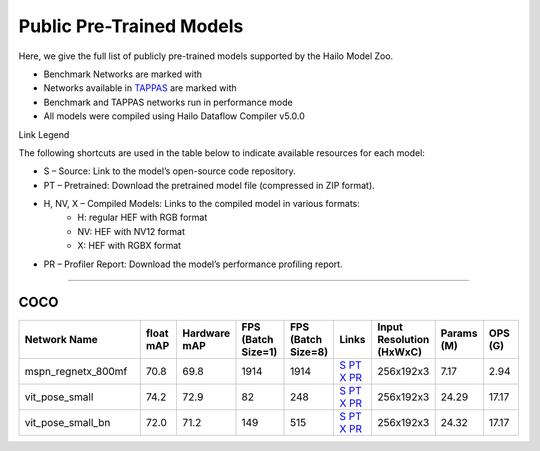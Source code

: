 
Public Pre-Trained Models
=========================

.. |rocket| image:: ../../images/rocket.png
  :width: 18

.. |star| image:: ../../images/star.png
  :width: 18

Here, we give the full list of publicly pre-trained models supported by the Hailo Model Zoo.

* Benchmark Networks are marked with |rocket|
* Networks available in `TAPPAS <https://github.com/hailo-ai/tappas>`_ are marked with |star|
* Benchmark and TAPPAS  networks run in performance mode
* All models were compiled using Hailo Dataflow Compiler v5.0.0

Link Legend

The following shortcuts are used in the table below to indicate available resources for each model:

* S – Source: Link to the model’s open-source code repository.
* PT – Pretrained: Download the pretrained model file (compressed in ZIP format).
* H, NV, X – Compiled Models: Links to the compiled model in various formats:
            * H: regular HEF with RGB format
            * NV: HEF with NV12 format
            * X: HEF with RGBX format

* PR – Profiler Report: Download the model’s performance profiling report.



.. _Single Person Pose Estimation:

-----------------------------

COCO
^^^^

.. list-table::
   :widths: 31 9 7 11 9 8 8 8 9
   :header-rows: 1

   * - Network Name
     - float mAP
     - Hardware mAP
     - FPS (Batch Size=1)
     - FPS (Batch Size=8)
     - Links
     - Input Resolution (HxWxC)
     - Params (M)
     - OPS (G)
   * - mspn_regnetx_800mf  |star|
     - 70.8
     - 69.8
     - 1914
     - 1914
     - `S <https://github.com/open-mmlab/mmpose>`_ `PT <https://hailo-model-zoo.s3.eu-west-2.amazonaws.com/SinglePersonPoseEstimation/mspn_regnetx_800mf/pretrained/2022-07-12/mspn_regnetx_800mf.zip>`_ `X <https://hailo-model-zoo.s3.eu-west-2.amazonaws.com/ModelZoo/Compiled/v5.0.0/hailo15h/mspn_regnetx_800mf.hef>`_ `PR <https://hailo-model-zoo.s3.eu-west-2.amazonaws.com/ModelZoo/Compiled/v5.0.0/hailo15h/mspn_regnetx_800mf_profiler_results_compiled.html>`_
     - 256x192x3
     - 7.17
     - 2.94
   * - vit_pose_small
     - 74.2
     - 72.9
     - 82
     - 248
     - `S <https://github.com/ViTAE-Transformer/ViTPose>`_ `PT <https://hailo-model-zoo.s3.eu-west-2.amazonaws.com/SinglePersonPoseEstimation/vit/vit_pose_small/pretrained/2023-11-14/vit_pose_small.zip>`_ `X <https://hailo-model-zoo.s3.eu-west-2.amazonaws.com/ModelZoo/Compiled/v5.0.0/hailo15h/vit_pose_small.hef>`_ `PR <https://hailo-model-zoo.s3.eu-west-2.amazonaws.com/ModelZoo/Compiled/v5.0.0/hailo15h/vit_pose_small_profiler_results_compiled.html>`_
     - 256x192x3
     - 24.29
     - 17.17
   * - vit_pose_small_bn
     - 72.0
     - 71.2
     - 149
     - 515
     - `S <https://github.com/ViTAE-Transformer/ViTPose>`_ `PT <https://hailo-model-zoo.s3.eu-west-2.amazonaws.com/SinglePersonPoseEstimation/vit/vit_pose_small_bn/pretrained/2023-07-20/vit_pose_small_bn.zip>`_ `X <https://hailo-model-zoo.s3.eu-west-2.amazonaws.com/ModelZoo/Compiled/v5.0.0/hailo15h/vit_pose_small_bn.hef>`_ `PR <https://hailo-model-zoo.s3.eu-west-2.amazonaws.com/ModelZoo/Compiled/v5.0.0/hailo15h/vit_pose_small_bn_profiler_results_compiled.html>`_
     - 256x192x3
     - 24.32
     - 17.17
